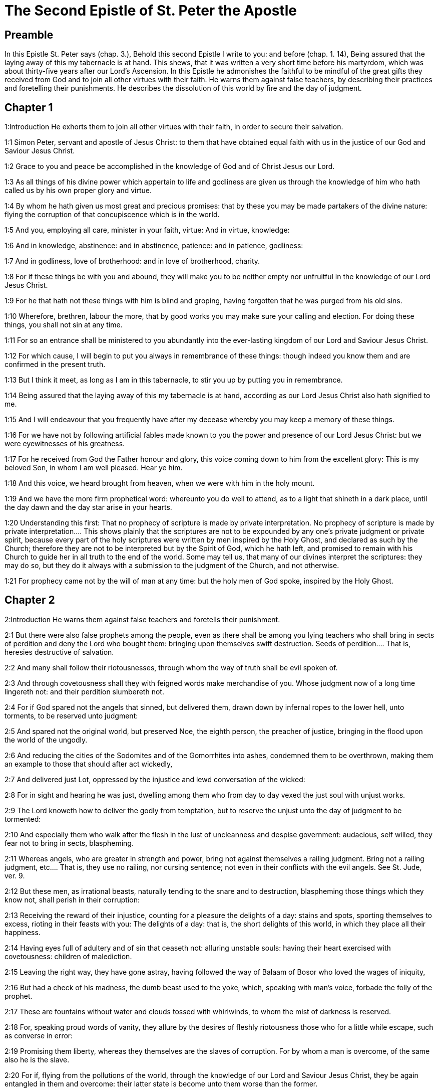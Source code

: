 = The Second Epistle of St. Peter the Apostle

== Preamble

In this Epistle St. Peter says (chap. 3.), Behold this second Epistle I write to you: and before (chap. 1. 14), Being assured that the laying away of this my tabernacle is at hand. This shews, that it was written a very short time before his martyrdom, which was about thirty-five years after our Lord’s Ascension. In this Epistle he admonishes the faithful to be mindful of the great gifts they received from God and to join all other virtues with their faith. He warns them against false teachers, by describing their practices and foretelling their punishments. He describes the dissolution of this world by fire and the day of judgment.   

== Chapter 1

1:Introduction
He exhorts them to join all other virtues with their faith, in order to secure their salvation.  

1:1
Simon Peter, servant and apostle of Jesus Christ: to them that have obtained equal faith with us in the justice of our God and Saviour Jesus Christ.  

1:2
Grace to you and peace be accomplished in the knowledge of God and of Christ Jesus our Lord.  

1:3
As all things of his divine power which appertain to life and godliness are given us through the knowledge of him who hath called us by his own proper glory and virtue.  

1:4
By whom he hath given us most great and precious promises: that by these you may be made partakers of the divine nature: flying the corruption of that concupiscence which is in the world.  

1:5
And you, employing all care, minister in your faith, virtue: And in virtue, knowledge:  

1:6
And in knowledge, abstinence: and in abstinence, patience: and in patience, godliness:  

1:7
And in godliness, love of brotherhood: and in love of brotherhood, charity.  

1:8
For if these things be with you and abound, they will make you to be neither empty nor unfruitful in the knowledge of our Lord Jesus Christ.  

1:9
For he that hath not these things with him is blind and groping, having forgotten that he was purged from his old sins.  

1:10
Wherefore, brethren, labour the more, that by good works you may make sure your calling and election. For doing these things, you shall not sin at any time.  

1:11
For so an entrance shall be ministered to you abundantly into the ever-lasting kingdom of our Lord and Saviour Jesus Christ.  

1:12
For which cause, I will begin to put you always in remembrance of these things: though indeed you know them and are confirmed in the present truth.  

1:13
But I think it meet, as long as I am in this tabernacle, to stir you up by putting you in remembrance.  

1:14
Being assured that the laying away of this my tabernacle is at hand, according as our Lord Jesus Christ also hath signified to me.  

1:15
And I will endeavour that you frequently have after my decease whereby you may keep a memory of these things.  

1:16
For we have not by following artificial fables made known to you the power and presence of our Lord Jesus Christ: but we were eyewitnesses of his greatness.  

1:17
For he received from God the Father honour and glory, this voice coming down to him from the excellent glory: This is my beloved Son, in whom I am well pleased. Hear ye him.  

1:18
And this voice, we heard brought from heaven, when we were with him in the holy mount.  

1:19
And we have the more firm prophetical word: whereunto you do well to attend, as to a light that shineth in a dark place, until the day dawn and the day star arise in your hearts.  

1:20
Understanding this first: That no prophecy of scripture is made by private interpretation.  No prophecy of scripture is made by private interpretation.... This shows plainly that the scriptures are not to be expounded by any one’s private judgment or private spirit, because every part of the holy scriptures were written by men inspired by the Holy Ghost, and declared as such by the Church; therefore they are not to be interpreted but by the Spirit of God, which he hath left, and promised to remain with his Church to guide her in all truth to the end of the world. Some may tell us, that many of our divines interpret the scriptures: they may do so, but they do it always with a submission to the judgment of the Church, and not otherwise.  

1:21
For prophecy came not by the will of man at any time: but the holy men of God spoke, inspired by the Holy Ghost.   

== Chapter 2

2:Introduction
He warns them against false teachers and foretells their punishment.  

2:1
But there were also false prophets among the people, even as there shall be among you lying teachers who shall bring in sects of perdition and deny the Lord who bought them: bringing upon themselves swift destruction.  Seeds of perdition.... That is, heresies destructive of salvation.  

2:2
And many shall follow their riotousnesses, through whom the way of truth shall be evil spoken of.  

2:3
And through covetousness shall they with feigned words make merchandise of you. Whose judgment now of a long time lingereth not: and their perdition slumbereth not.  

2:4
For if God spared not the angels that sinned, but delivered them, drawn down by infernal ropes to the lower hell, unto torments, to be reserved unto judgment:  

2:5
And spared not the original world, but preserved Noe, the eighth person, the preacher of justice, bringing in the flood upon the world of the ungodly.  

2:6
And reducing the cities of the Sodomites and of the Gomorrhites into ashes, condemned them to be overthrown, making them an example to those that should after act wickedly,  

2:7
And delivered just Lot, oppressed by the injustice and lewd conversation of the wicked:  

2:8
For in sight and hearing he was just, dwelling among them who from day to day vexed the just soul with unjust works.  

2:9
The Lord knoweth how to deliver the godly from temptation, but to reserve the unjust unto the day of judgment to be tormented:  

2:10
And especially them who walk after the flesh in the lust of uncleanness and despise government: audacious, self willed, they fear not to bring in sects, blaspheming.  

2:11
Whereas angels, who are greater in strength and power, bring not against themselves a railing judgment.  Bring not a railing judgment, etc.... That is, they use no railing, nor cursing sentence; not even in their conflicts with the evil angels. See St. Jude, ver. 9.  

2:12
But these men, as irrational beasts, naturally tending to the snare and to destruction, blaspheming those things which they know not, shall perish in their corruption:  

2:13
Receiving the reward of their injustice, counting for a pleasure the delights of a day: stains and spots, sporting themselves to excess, rioting in their feasts with you:  The delights of a day: that is, the short delights of this world, in which they place all their happiness.  

2:14
Having eyes full of adultery and of sin that ceaseth not: alluring unstable souls: having their heart exercised with covetousness: children of malediction.  

2:15
Leaving the right way, they have gone astray, having followed the way of Balaam of Bosor who loved the wages of iniquity,  

2:16
But had a check of his madness, the dumb beast used to the yoke, which, speaking with man’s voice, forbade the folly of the prophet.  

2:17
These are fountains without water and clouds tossed with whirlwinds, to whom the mist of darkness is reserved.  

2:18
For, speaking proud words of vanity, they allure by the desires of fleshly riotousness those who for a little while escape, such as converse in error:  

2:19
Promising them liberty, whereas they themselves are the slaves of corruption. For by whom a man is overcome, of the same also he is the slave.  

2:20
For if, flying from the pollutions of the world, through the knowledge of our Lord and Saviour Jesus Christ, they be again entangled in them and overcome: their latter state is become unto them worse than the former.  

2:21
For it had been better for them not to have known the way of justice than, after they have known it, to turn back from that holy commandment which was delivered to them.  

2:22
For, that of the true proverb has happened to them: The dog is returned to his vomit; and: The sow that was washed to her wallowing in the mire.   

== Chapter 3

3:Introduction
Against scoffers denying the second coming of Christ. He declares the sudden dissolution of this world and exhorts to holiness of life.  

3:1
Behold this second epistle I write to you, my dearly beloved, in which, I stir up by way of admonition your sincere mind:  

3:2
That you may be mindful of those words which I told you before from the holy prophets, and of your apostles, of the precepts of the Lord and Saviour.  

3:3
Knowing this first: That in the last days there shall come deceitful scoffers, walking after their own lusts,  

3:4
Saying: Where is his promise or his coming? For since the time that the fathers slept, all things continue as they were from the beginning of the creation.  

3:5
For this they are wilfully ignorant of: That the heavens were before, and the earth out of water and through water, consisting by the word of God:  

3:6
Whereby the world that then was, being overflowed with water, perished.  

3:7
But the heavens and the earth which are now, by the same word are kept in store, reserved unto fire against the day of judgment and perdition of the ungodly men.  

3:8
But of this one thing be not ignorant, my beloved, that one day with the Lord is as a thousand years, and a thousand years as one day.  

3:9
The Lord delayeth not his promise, as some imagine, but dealeth patiently for your sake, not willing that any should perish, but that all should return to penance,  

3:10
But the day of the Lord shall come as a thief, in which the heavens shall pass away with great violence and the elements shall be melted with heat and the earth and the works which are in it shall be burnt up.  

3:11
Seeing then that all these things are to be dissolved, what manner of people ought you to be in holy conversation and godliness?  

3:12
Looking for and hasting unto the coming of the day of the Lord, by which the heavens being on fire shall be dissolved, and the elements shall melt with the burning heat?  

3:13
But we look for new heavens and a new earth according to his promises, in which justice dwelleth.  

3:14
Wherefore, dearly beloved, waiting for these things, be diligent that you may be found before him unspotted and blameless in peace.  

3:15
And account the longsuffering of our Lord, salvation: as also our most dear brother Paul, according to the wisdom given him, hath written to you:  

3:16
As also in all his epistles, speaking in them of these things; in which are certain things hard to be understood, which the unlearned and unstable wrest, as they do also the other scriptures, to their own destruction.  

3:17
You therefore, brethren, knowing these things before, take heed, lest being led aside by the error of the unwise, you fall from your own steadfastness.  

3:18
But grow in grace and in the knowledge of our Lord and Saviour Jesus Christ. To him be glory both now and unto the day of eternity, Amen. 